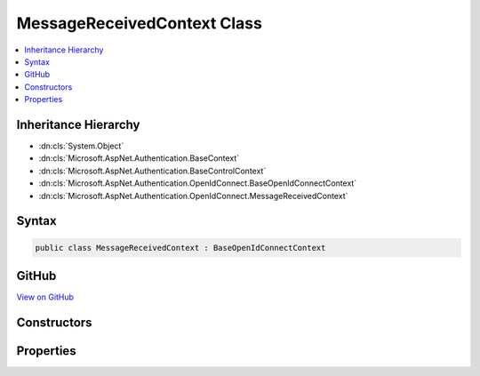

MessageReceivedContext Class
============================



.. contents:: 
   :local:







Inheritance Hierarchy
---------------------


* :dn:cls:`System.Object`
* :dn:cls:`Microsoft.AspNet.Authentication.BaseContext`
* :dn:cls:`Microsoft.AspNet.Authentication.BaseControlContext`
* :dn:cls:`Microsoft.AspNet.Authentication.OpenIdConnect.BaseOpenIdConnectContext`
* :dn:cls:`Microsoft.AspNet.Authentication.OpenIdConnect.MessageReceivedContext`








Syntax
------

.. code-block:: csharp

   public class MessageReceivedContext : BaseOpenIdConnectContext





GitHub
------

`View on GitHub <https://github.com/aspnet/apidocs/blob/master/aspnet/security/src/Microsoft.AspNet.Authentication.OpenIdConnect/Events/MessageReceivedContext.cs>`_





.. dn:class:: Microsoft.AspNet.Authentication.OpenIdConnect.MessageReceivedContext

Constructors
------------

.. dn:class:: Microsoft.AspNet.Authentication.OpenIdConnect.MessageReceivedContext
    :noindex:
    :hidden:

    
    .. dn:constructor:: Microsoft.AspNet.Authentication.OpenIdConnect.MessageReceivedContext.MessageReceivedContext(Microsoft.AspNet.Http.HttpContext, Microsoft.AspNet.Authentication.OpenIdConnect.OpenIdConnectOptions)
    
        
        
        
        :type context: Microsoft.AspNet.Http.HttpContext
        
        
        :type options: Microsoft.AspNet.Authentication.OpenIdConnect.OpenIdConnectOptions
    
        
        .. code-block:: csharp
    
           public MessageReceivedContext(HttpContext context, OpenIdConnectOptions options)
    

Properties
----------

.. dn:class:: Microsoft.AspNet.Authentication.OpenIdConnect.MessageReceivedContext
    :noindex:
    :hidden:

    
    .. dn:property:: Microsoft.AspNet.Authentication.OpenIdConnect.MessageReceivedContext.Token
    
        
    
        Bearer Token. This will give application an opportunity to retrieve token from an alternation location.
    
        
        :rtype: System.String
    
        
        .. code-block:: csharp
    
           public string Token { get; set; }
    

